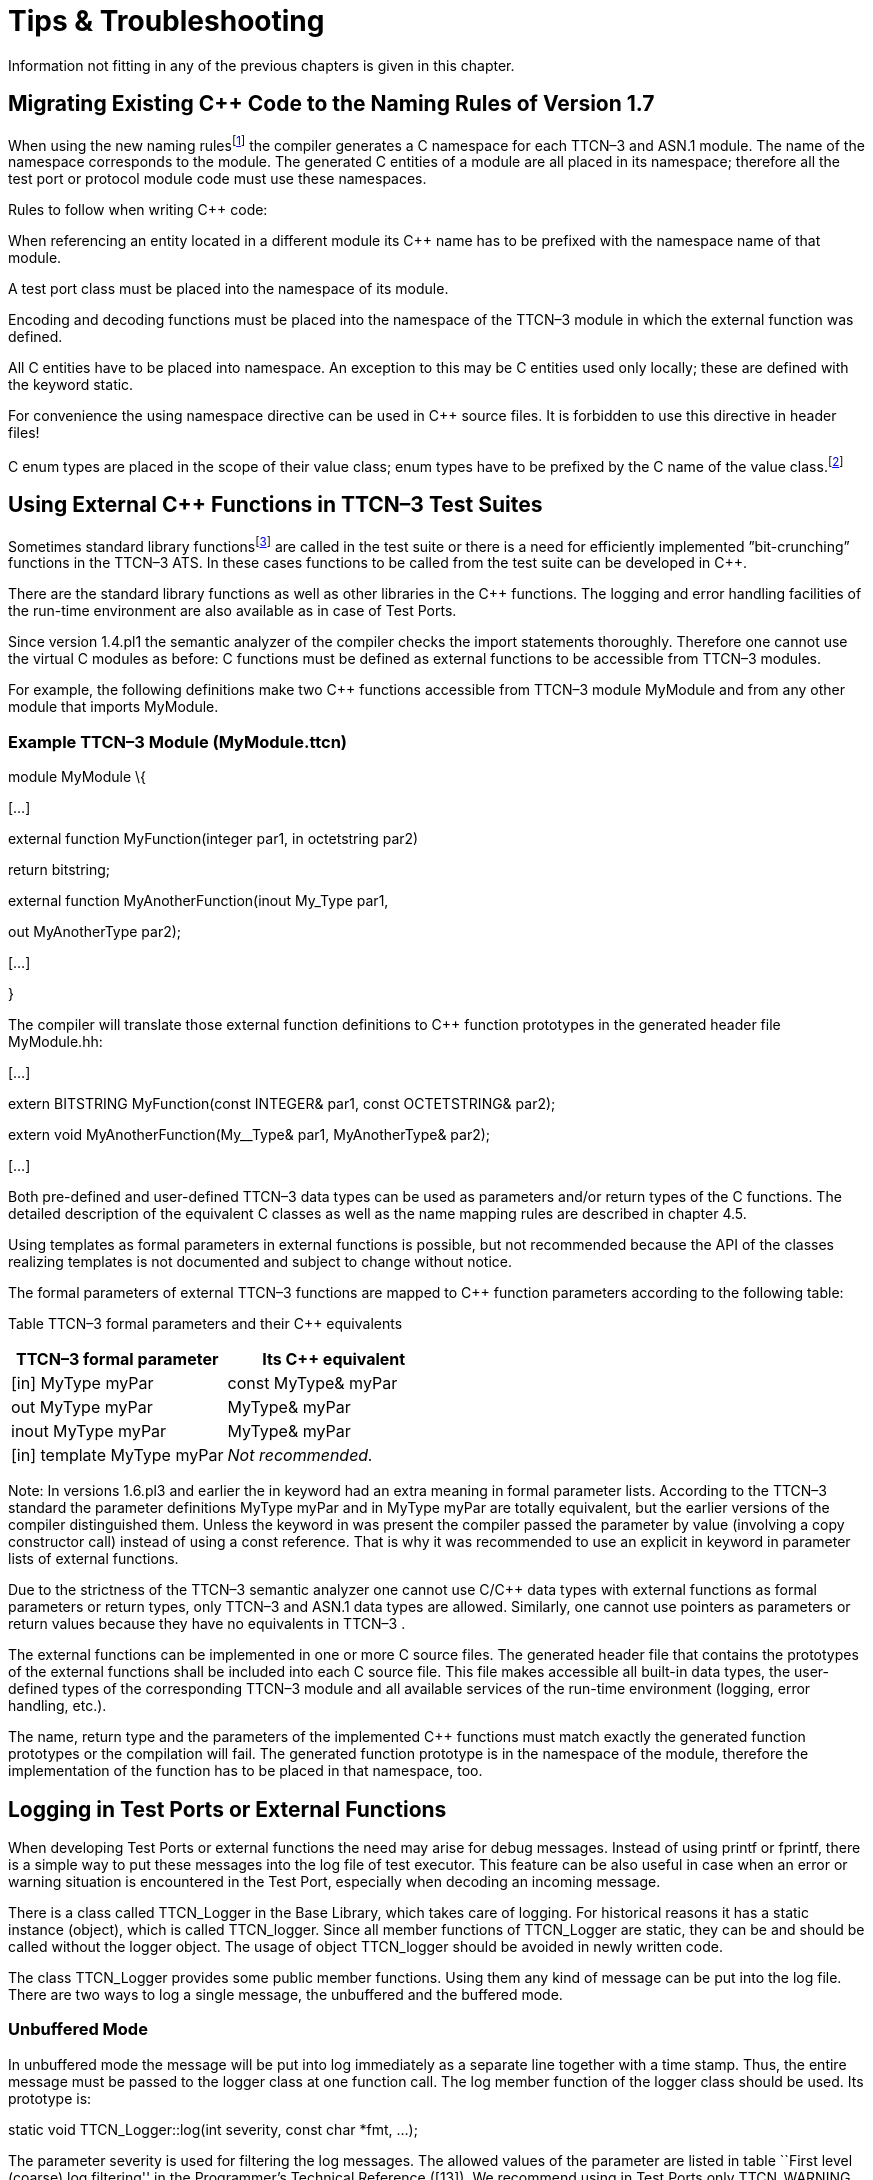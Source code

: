 = Tips & Troubleshooting

Information not fitting in any of the previous chapters is given in this chapter.

[[migrating-existing-c-code-to-the-naming-rules-of-version-1-7]]
== Migrating Existing C++ Code to the Naming Rules of Version 1.7

When using the new naming rulesfootnote:[The new naming rules are used by default; the naming rules can be changed using the compiler command line switch -N.] the compiler generates a C++ namespace for each TTCN–3 and ASN.1 module. The name of the namespace corresponds to the module. The generated C++ entities of a module are all placed in its namespace; therefore all the test port or protocol module code must use these namespaces.

Rules to follow when writing C++ code:

When referencing an entity located in a different module its C++ name has to be prefixed with the namespace name of that module.

A test port class must be placed into the namespace of its module.

Encoding and decoding functions must be placed into the namespace of the TTCN–3 module in which the external function was defined.

All C++ entities have to be placed into namespace. An exception to this may be C++ entities used only locally; these are defined with the keyword static.

For convenience the using namespace directive can be used in C++ source files. It is forbidden to use this directive in header files!

C++ enum types are placed in the scope of their value class; enum types have to be prefixed by the C++ name of the value class.footnote:[The enum hack option has become obsolete with the new naming rules.]

[[using-external-c-functions-in-ttcn-3-test-suites]]
== Using External C++ Functions in TTCN–3 Test Suites

Sometimes standard library functionsfootnote:[C language functions cannot be called directly from TTCN–3; you need at least a wrapper function for them.] are called in the test suite or there is a need for efficiently implemented ”bit-crunching” functions in the TTCN–3 ATS. In these cases functions to be called from the test suite can be developed in C++.

There are the standard library functions as well as other libraries in the C++ functions. The logging and error handling facilities of the run-time environment are also available as in case of Test Ports.

Since version 1.4.pl1 the semantic analyzer of the compiler checks the import statements thoroughly. Therefore one cannot use the virtual C++ modules as before: C++ functions must be defined as external functions to be accessible from TTCN–3 modules.

For example, the following definitions make two C++ functions accessible from TTCN–3 module MyModule and from any other module that imports MyModule.

[[example-ttcn-3-module-mymodule-ttcn]]
=== Example TTCN–3 Module (MyModule.ttcn)

module MyModule \{

[…]

external function MyFunction(integer par1, in octetstring par2)

return bitstring;

external function MyAnotherFunction(inout My_Type par1,

out MyAnotherType par2);

[…]

}

The compiler will translate those external function definitions to C++ function prototypes in the generated header file MyModule.hh:

[…]

extern BITSTRING MyFunction(const INTEGER& par1, const OCTETSTRING& par2);

extern void MyAnotherFunction(My__Type& par1, MyAnotherType& par2);

[…]

Both pre-defined and user-defined TTCN–3 data types can be used as parameters and/or return types of the C++ functions. The detailed description of the equivalent C++ classes as well as the name mapping rules are described in chapter 4.5.

Using templates as formal parameters in external functions is possible, but not recommended because the API of the classes realizing templates is not documented and subject to change without notice.

The formal parameters of external TTCN–3 functions are mapped to C++ function parameters according to the following table:

Table TTCN–3 formal parameters and their C++ equivalents

[cols=",",options="header",]
|==============================================
|TTCN–3 formal parameter |Its C++ equivalent
|[in] MyType myPar |const MyType& myPar
|out MyType myPar |MyType& myPar
|inout MyType myPar |MyType& myPar
|[in] template MyType myPar |_Not recommended._
|==============================================

Note: In versions 1.6.pl3 and earlier the in keyword had an extra meaning in formal parameter lists. According to the TTCN–3 standard the parameter definitions MyType myPar and in MyType myPar are totally equivalent, but the earlier versions of the compiler distinguished them. Unless the keyword in was present the compiler passed the parameter by value (involving a copy constructor call) instead of using a const reference. That is why it was recommended to use an explicit in keyword in parameter lists of external functions.

Due to the strictness of the TTCN–3 semantic analyzer one cannot use C/C++ data types with external functions as formal parameters or return types, only TTCN–3 and ASN.1 data types are allowed. Similarly, one cannot use pointers as parameters or return values because they have no equivalents in TTCN–3 .

The external functions can be implemented in one or more C++ source files. The generated header file that contains the prototypes of the external functions shall be included into each C++ source file. This file makes accessible all built-in data types, the user-defined types of the corresponding TTCN–3 module and all available services of the run-time environment (logging, error handling, etc.).

The name, return type and the parameters of the implemented C++ functions must match exactly the generated function prototypes or the compilation will fail. The generated function prototype is in the namespace of the module, therefore the implementation of the function has to be placed in that namespace, too.

== Logging in Test Ports or External Functions

When developing Test Ports or external functions the need may arise for debug messages. Instead of using printf or fprintf, there is a simple way to put these messages into the log file of test executor. This feature can be also useful in case when an error or warning situation is encountered in the Test Port, especially when decoding an incoming message.

There is a class called TTCN_Logger in the Base Library, which takes care of logging. For historical reasons it has a static instance (object), which is called TTCN_logger. Since all member functions of TTCN_Logger are static, they can be and should be called without the logger object. The usage of object TTCN_logger should be avoided in newly written code.

The class TTCN_Logger provides some public member functions. Using them any kind of message can be put into the log file. There are two ways to log a single message, the unbuffered and the buffered mode.

=== Unbuffered Mode

In unbuffered mode the message will be put into log immediately as a separate line together with a time stamp. Thus, the entire message must be passed to the logger class at one function call. The log member function of the logger class should be used. Its prototype is:

static void TTCN_Logger::log(int severity, const char *fmt, …);

The parameter severity is used for filtering the log messages. The allowed values of the parameter are listed in table ``First level (coarse) log filtering'' in the Programmer's Technical Reference ([13]). We recommend using in Test Ports only TTCN_WARNING, TTCN_ERROR and TTCN_DEBUG. The parameter fmt is a pointer to a format string, which is interpreted as in printf(3). The dots represent the optional additional parameters that are referred in format string. There is no need to put a newline character at the end of format string; otherwise the log file will contain an empty line after your entry.

Here is an example, which logs an integer value:

int myVar = 5;

TTCN_Logger::log(TTCN_WARNING, ``myVar = %d'', myVar);

Sometimes the string to be logged is static. In such cases there is no need for printf-style argument processing, which may introduce extra risks if the string contains the character %. The logger class offers a function for logging a static (or previously assembled) string:

static void TTCN_Logger::log_str(int severity, const char *str);

The function log_str runs significantly faster than log because it bypasses the interpretation of the argument string.

There is another special function for unbuffered mode:

static void TTCN_Logger::log_va_list(int severity, const char *fmt,

va_list ap);

The function log_va list resembles to log, but it takes the additional printf arguments in one va_list structure; va_list is defined in the standard C header file stdarg.h and used in functions with variable number of arguments.

This function (and especially its buffered mode version, log_event_va_list) is useful if there is a need for a wrapper function with printf-like syntax, but the message should be passed further to TTCN_Logger. With these functions one can avoid the handling of temporary buffers, which could be a significant performance penalty.

=== Buffered Mode

As opposite to the unbuffered operation, in buffered mode the logger class stores the message fragments in a temporary buffer. New fragments can be added after the existing ones. When finished, the fragments can be flushed after each other to the log file as a simple message. This mode is useful when assembling the message in many functions since the buffer management of logger class is more efficient than passing the fragments as parameters between the functions.

In buffered mode, the following member functions are available.

[[begin-event]]
==== begin_event

begin_event creates a new empty event buffer within the logger. You have to pass the severity value, which will be valid for all fragments (the list of possible values can be found in the table ``First level (coarse) log filtering'' in the Programmer's Technical Reference [13]). If the logger already has an unfinished event when begin event is called the pending event will be pushed onto an internal stack of the logger. That event can be continued and completed after finishing the newly created event.

static void TTCN_Logger::begin_event(int severity);

[[log-event]]
==== log_event

log_event appends a new fragment at the end of current buffer. The parameter fmt contains a printf format string like in unbuffered mode. If you try to add a fragment without initializing the buffer by calling begin event, your fragment will be discarded and a warning message will be logged.

static void TTCN_Logger::log_event(const char *fmt, …);

[[log-char]]
==== log_char

log_char appends the character c at the end of current buffer. Its operation is very fast compared to log_event.

static void TTCN_Logger::log_char(char c);

[[log-event-str-and-log-event-va-list]]
==== log_event_str and log_event_va_list

The functions log_str and log_va_list also have the buffered versions called log_event_str and log_event_va_list, respectively. Those interpret the parameters as described in case of unbuffered mode.

static void TTCN_Logger::log_event_str(const char *str);

static void TTCN_Logger::log_event_va_list(const char *fmt, va_list ap);

[[os-error]]
==== OS_error

The function OS_error appends the textual description of the error code stored in global variable errno at the end of current buffer. Thereafter that variable errno will be set to zero. The function does nothing if the value of errno is already zero. For further information about possible error codes and their textual descriptions please consult the manual page of errno(3) and strerror(3).

static void TTCN_Logger::OS_error();

==== log

The C++ classes of predefined and compound data types are equipped with a member function called log. This function puts the actual value of the variable at the end of current buffer. Unbound variables and fields are denoted by the symbol <unbound>. The contents of TTCN–3 value objects can be logged only in buffered mode.

void <any TTCN-3 type>::log() const;

[[end-event]]
==== end_event

The function end_event flushes the current buffer into the log file as a simple message, then it destroys the current buffer. If the stack of pending events is not empty the topmost event is popped from the stack and becomes active. The time stamp of each log entry is generated at the end and not at the beginning. If there is no active buffer when end_event is called, a warning message will be logged.

static void TTCN_Logger::end_event();

If an unbuffered message is sent to the logger while the buffer contains a pending event the unbuffered message will be printed to the log immediately and the buffer remains unchanged.

=== Logging Format of TTCN-3 Values and Templates

TTCN-3 values and templates can be logged in the following formats:

TITAN legacy logger format: this is the default format which has always been used in TITAN

TTCN-3 format: this format has ttcn-3 syntax, thus it can be copied into TTCN-3 source files.

Differences between the formats:

[cols=",,",options="header",]
|==========================================================
|Value/template |Legacy format output |TTCN-3 format output
|Unbound value |``<unbound>'' |“-“
|Uninitialized template |``<uninitialized template>'' |“-“
|Enumerated value |name (number) |name
|==========================================================

The “-“ symbol is the NotUsedSymbol which can be used inside compound values, but when logging an unbound value which is not inside a record or record of the TTCN-3 output format of the logger is actually not a legal TTCN-3 value/template because a value or template cannot be set to be unbound. Thus this output format can be copy-pasted from a log file into a ttcn-3 file or to a module parameter value in a configuration file only if it semantically makes sense.

The C++ API extensions to change the logging format:A new enum type for the format in TTCN_Logger class:enum data_log_format_t \{ LF_LEGACY, LF_TTCN };Static functions to get/set the format globally:data_log_format_t TTCN_Logger::get_log_format();void TTCN_Logger::set_log_format(data_log_format_t p_data_log_format);A helper class to use a format until the end of the scope, when used as local variable. This can be used as follows:\{ Logger_Format_Scope lfs(TTCN_Logger::LF_TTCN); // sets TTCN-3 log format <log some values and templates>} // end of scope -> the original format is restoredIt is recommended to use this helper class because using directly the format setting functions of TTCN_Logger is more error prone, if the globally used logging format is not restored properly then log files might contain values/templates in a mixed/unexpected format.

=== Examples

The example below demonstrates the combined usage of buffered and unbuffered modes as well as the working mechanism of the event stack:

TTCN_Logger::begin_event(TTCN_DEBUG);

TTCN_Logger::log_event_str(``first'');

TTCN_Logger::begin_event(TTCN_DEBUG);

TTCN_Logger::log_event_str(``second'');

TTCN_Logger::log_str(TTCN_DEBUG, ``third message'');

TTCN_Logger::log_event_str(``message'');

TTCN_Logger::end_event();

TTCN_Logger::log_event_str(``message'');

TTCN_Logger::end_event();

The above code fragment will produce three lines in the log in the following order:

third message

second message

first message

If the code calls a C++ function that might throw an exception while the logger has an active event buffer care must be taken that event is properly finished during stack unwinding. Otherwise the stack of the logger and the call stack of the program will get out of sync. The following example illustrates the proper usage of buffered mode with exceptions:

TTCN_Logger::begin_event(TTCN_DEBUG);

try \{

TTCN_Logger::log_event_str(``something'');

// a function is called from here

// that might throw an exception (for example TTCN_error())

TTCN_Logger::log_event_str(``something else'');

TTCN_Logger::end_event();

} catch (…) \{

// don’t forget about the pending event

TTCN_Logger::end_event();

throw;

}

== Error Recovery during Test Execution

If a fatal error is encountered in the Test Port, you should call the function TTCN_error must be called to do the error handling. It has the following prototype in the Base Library:

void TTCN_error(const char *fmt, …);

The parameter fmt contains the reason of the error in a NUL terminated character string in the format of a printf format string. If necessary, additional values should be passed to TTCN_error as specified in the format string. The error handling in the executable test program is implemented using C++ exceptions so the function TTCN_error never returns; instead, it throws an exception. The exception value contains an instance of the empty class called TC_Error. This exception is normally caught at the end of each test case and module control part. After logging the reason TTCN_Logger::OS error() is called. Finally, the verdict is set to error and the test executor performs an error recovery, so it continues the execution with the next test case.

It is not recommended to use own error recovery combined with the default method (that is, catching this exception).

== Using UNIX Signals

The UNIX signals may interrupt the normal execution of programs. This may happen when the program executes system calls. In this case, when the signal handler is finished the system call will fail and return immediately with an error code.

In the executable test program there are system calls not only in the Base Library, but in Test Ports as well. Since the other Test Ports that you are using may have been written by many developers, one cannot be sure that they are prepared to the effects of signals. So it is recommended to avoid using signals in Test Ports.

== Mixing C and C++ Modules

Modules written in C language may be used in the Test Ports. In this case the C header files must be included into the Test Port source code and the object files of the C module must be linked to the executable. Using a C compiler to compile the C modules may lead to errors when linking the modules together. This is because the C and C++ compilers use different rules for mapping function names to symbol names of the object file to avoid name clashes caused by the C++ polymorphism. There are two possible solutions to solve this problem:

1.  Use the same C++ compiler to compile all of your source code (including C modules).
2.  If the first one is impossible (when using a third party software that is available in binary format only), the definitions of the C header file must be put into an extern ”C” block like this.

#ifdef __cplusplus

extern ``C'' \{

#endif

<… your C definitions …>

#ifdef __cplusplus

};

#endif

The latter solution does not work with all C++ compilers; it was tested on GNU C++ compiler only.
